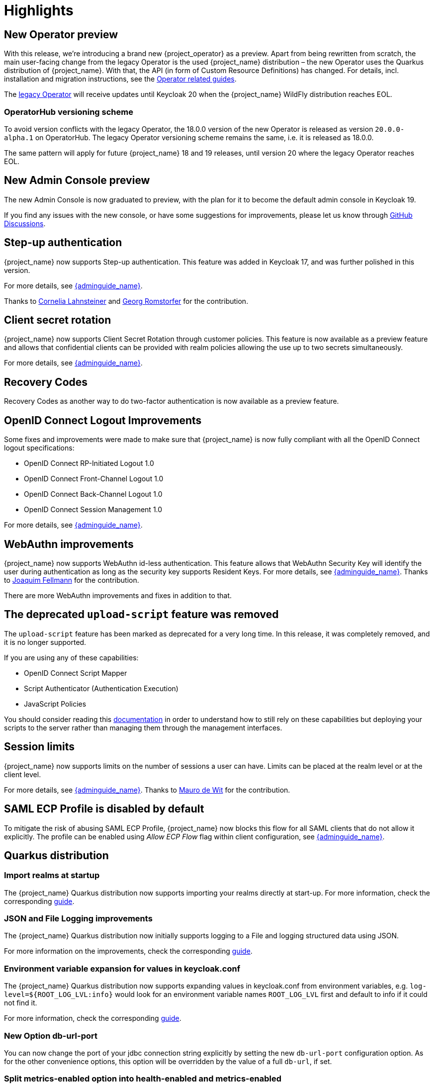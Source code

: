 = Highlights

== New Operator preview

With this release, we're introducing a brand new {project_operator} as a preview. Apart from being rewritten from
scratch, the main user-facing change from the legacy Operator is the used {project_name} distribution – the new Operator
uses the Quarkus distribution of {project_name}. With that, the API (in form of Custom Resource Definitions) has changed.
For details, incl. installation and migration instructions, see the https://www.keycloak.org/guides#operator[Operator related guides].

The link:{operatorRepo_link}[legacy Operator] will receive updates until Keycloak 20 when the {project_name} WildFly
distribution reaches EOL.

=== OperatorHub versioning scheme
To avoid version conflicts with the legacy Operator, the 18.0.0 version of the new Operator is released as version
`20.0.0-alpha.1` on OperatorHub. The legacy Operator versioning scheme remains the same, i.e. it is released as 18.0.0.

The same pattern will apply for future {project_name} 18 and 19 releases, until version 20 where the legacy Operator
reaches EOL.

== New Admin Console preview

The new Admin Console is now graduated to preview, with the plan for it to become the default admin console in Keycloak 19.

If you find any issues with the new console, or have some suggestions for improvements, please let us know through https://github.com/keycloak/keycloak/discussions/categories/new-admin-console[GitHub Discussions].

== Step-up authentication

{project_name} now supports Step-up authentication. This feature was added in Keycloak 17, and was further polished in this version.

For more details, see link:{adminguide_link}#_step-up-flow[{adminguide_name}].

Thanks to https://github.com/CorneliaLahnsteiner[Cornelia Lahnsteiner] and https://github.com/romge[Georg Romstorfer] for the contribution.

== Client secret rotation

{project_name} now supports Client Secret Rotation through customer policies. This feature is now available as a preview feature and allows that confidential clients can be provided with realm policies allowing the use up to two secrets simultaneously.

For more details, see link:{adminguide_link}#_secret_rotation[{adminguide_name}].

== Recovery Codes

Recovery Codes as another way to do two-factor authentication is now available as a preview feature.

== OpenID Connect Logout Improvements

Some fixes and improvements were made to make sure that {project_name} is now fully compliant with all the OpenID Connect logout specifications:

* OpenID Connect RP-Initiated Logout 1.0
* OpenID Connect Front-Channel Logout 1.0
* OpenID Connect Back-Channel Logout 1.0
* OpenID Connect Session Management 1.0

For more details, see link:{adminguide_link}#_oidc-logout[{adminguide_name}].

== WebAuthn improvements

{project_name} now supports WebAuthn id-less authentication. This feature allows that WebAuthn Security Key will identify the user during authentication as long as the
security key supports Resident Keys. For more details, see link:{adminguide_link}#_webauthn_loginless[{adminguide_name}].
Thanks to https://github.com/vanrar68[Joaquim Fellmann] for the contribution.

There are more WebAuthn improvements and fixes in addition to that.

== The deprecated `upload-script` feature was removed

The `upload-script` feature has been marked as deprecated for a very long time. In this release, it was completely removed, and it is no longer supported.

If you are using any of these capabilities:

* OpenID Connect Script Mapper
* Script Authenticator (Authentication Execution)
* JavaScript Policies

You should consider reading this https://www.keycloak.org/docs/latest/server_development/#_script_providers[documentation] in order to understand how to still rely
on these capabilities but deploying your scripts to the server rather than managing them through the management interfaces.

== Session limits

{project_name} now supports limits on the number of sessions a user can have. Limits can be placed at the realm level or at the client level.

For more details, see link:{adminguide_link}#_user_session_limits[{adminguide_name}].
Thanks to https://github.com/mfdewit[Mauro de Wit] for the contribution.

== SAML ECP Profile is disabled by default

To mitigate the risk of abusing SAML ECP Profile, {project_name} now blocks
this flow for all SAML clients that do not allow it explicitly. The profile
can be enabled using _Allow ECP Flow_ flag within client configuration,
see  link:{adminguide_link}#_client-saml-configuration[{adminguide_name}].

== Quarkus distribution

=== Import realms at startup

The {project_name} Quarkus distribution now supports importing your realms directly at start-up. For more information, check the corresponding https://www.keycloak.org/server/importExport[guide].

=== JSON and File Logging improvements

The {project_name} Quarkus distribution now initially supports logging to a File and logging structured data using JSON.

For more information on the improvements, check the corresponding https://www.keycloak.org/server/logging[guide].

=== Environment variable expansion for values in keycloak.conf

The {project_name} Quarkus distribution now supports expanding values in keycloak.conf from environment variables, e.g. `log-level=${ROOT_LOG_LVL:info}` would look for an environment variable names `ROOT_LOG_LVL` first and default to info if it could not find it.

For more information, check the corresponding https://www.keycloak.org/server/configuration[guide].

=== New Option db-url-port

You can now change the port of your jdbc connection string explicitly by setting the new `db-url-port` configuration option. As for the other convenience options, this option will be overridden by the value of a full `db-url`, if set.

=== Split metrics-enabled option into health-enabled and metrics-enabled
The `metrics-enabled` option now only enables the metrics for {project_name}. To enable the readiness and liveness probe, there's the new build option `health-enabled`. This allows more fine-grained usage of these options.

== Other improvements

* Account console alignments with latest PatternFly release.
* Support for encrypted User Info endpoint response. Thanks to https://github.com/giacomoa[Giacomo Altiero]
* Support for the algorithm RSA-OAEP with A256GCM used for encryption keys. Thanks to https://github.com/fbrissi[Filipe Bojikian Rissi]
* Support for login with GitHub Enterprise server. Thanks to https://github.com/nngo[Neon Ngo]